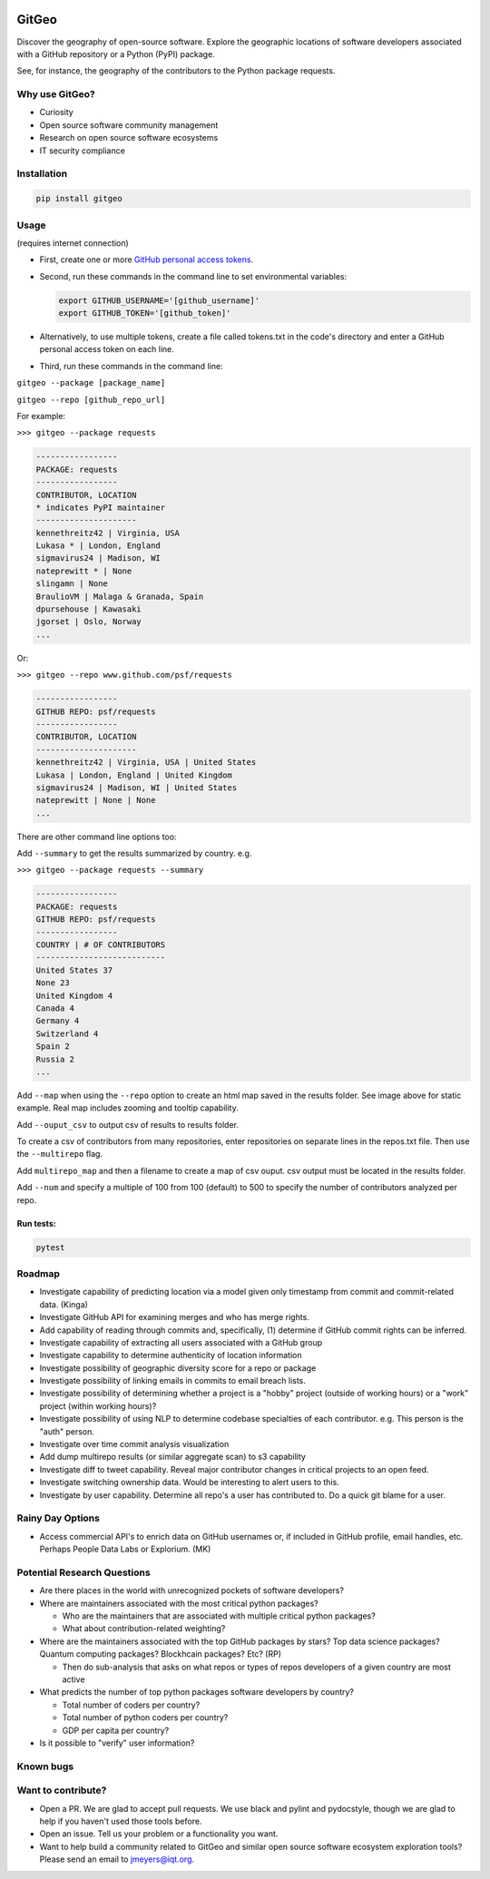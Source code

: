 .. image:: https://github.com/IQTLabs/GitGeo/workflows/Python%20package/badge.svg
   :target: https://github.com/IQTLabs/GitGeo/workflows/Python%20package/badge.svg
   :alt: GitHub Actions Unit Tests


.. image:: https://codecov.io/gh/IQTLabs/GitGeo/branch/main/graph/badge.svg?token=W5DVGL0VMN
   :target: https://codecov.io/gh/IQTLabs/GitGeo
   :alt: codecov


.. image:: https://api.codacy.com/project/badge/Grade/5eb7fb4f74b04e83b0ce967a75b460f5
   :target: https://app.codacy.com/gh/IQTLabs/GitGeo?utm_source=github.com&utm_medium=referral&utm_content=IQTLabs/GitGeo&utm_campaign=Badge_Grade
   :alt: Codacy Badge


.. image:: https://mperlet.github.io/pybadge/badges/10.svg
   :target: https://mperlet.github.io/pybadge/badges/10.svg
   :alt: pylint Score


.. image:: https://github.com/IQTLabs/GitGeo/blob/main/badges/python_versions_supported.svg
   :target: https://github.com/IQTLabs/GitGeo/blob/main/badges/python_versions_supported.svg
   :alt: Python Versions Supported


.. image:: https://github.com/IQTLabs/GitGeo/workflows/CodeQL/badge.svg
   :target: https://github.com/IQTLabs/GitGeo/workflows/CodeQL/badge.svg
   :alt: CodeQL


.. image:: https://img.shields.io/badge/security-bandit-yellow.svg
   :target: https://github.com/PyCQA/bandit
   :alt: security: bandit


.. image:: https://img.shields.io/badge/code%20style-black-000000.svg
   :target: https://github.com/psf/black
   :alt: Code style: black


GitGeo
======

Discover the geography of open-source software. Explore the geographic locations of software developers associated with a GitHub repository or a Python (PyPI) package.

See, for instance, the geography of the contributors to the Python package requests.


.. image:: map_image.JPG
   :target: map_image.JPG
   :alt: map_image


Why use GitGeo?
---------------


* Curiosity
* Open source software community management
* Research on open source software ecosystems
* IT security compliance

Installation
------------

.. code-block:: bash

   pip install gitgeo

Usage
-----

(requires internet connection)


* 
  First, create one or more `GitHub personal access tokens <https://docs.github.com/en/github/authenticating-to-github/creating-a-personal-access-token>`_.

* 
  Second, run these commands in the command line to set environmental variables:

  .. code-block:: bash

     export GITHUB_USERNAME='[github_username]'
     export GITHUB_TOKEN='[github_token]'

* 
  Alternatively, to use multiple tokens, create a file called tokens.txt in the code's directory and enter
  a GitHub personal access token on each line.

* 
  Third, run these commands in the command line:

``gitgeo --package [package_name]``

``gitgeo --repo [github_repo_url]``

For example:

``>>> gitgeo --package requests``

.. code-block::

   -----------------
   PACKAGE: requests
   -----------------
   CONTRIBUTOR, LOCATION
   * indicates PyPI maintainer
   ---------------------
   kennethreitz42 | Virginia, USA
   Lukasa * | London, England
   sigmavirus24 | Madison, WI
   nateprewitt * | None
   slingamn | None
   BraulioVM | Malaga & Granada, Spain
   dpursehouse | Kawasaki
   jgorset | Oslo, Norway
   ...

Or:

``>>> gitgeo --repo www.github.com/psf/requests``

.. code-block::

   -----------------
   GITHUB REPO: psf/requests
   -----------------
   CONTRIBUTOR, LOCATION
   ---------------------
   kennethreitz42 | Virginia, USA | United States
   Lukasa | London, England | United Kingdom
   sigmavirus24 | Madison, WI | United States
   nateprewitt | None | None
   ...

There are other command line options too:

Add ``--summary`` to get the results summarized by country. e.g.

``>>> gitgeo --package requests --summary``

.. code-block::

   -----------------
   PACKAGE: requests
   GITHUB REPO: psf/requests
   -----------------
   COUNTRY | # OF CONTRIBUTORS
   ---------------------------
   United States 37
   None 23
   United Kingdom 4
   Canada 4
   Germany 4
   Switzerland 4
   Spain 2
   Russia 2
   ...

Add ``--map`` when using the ``--repo`` option to create an html map
saved in the results folder. See image above for static example. Real map
includes zooming and tooltip capability.

Add ``--ouput_csv`` to output csv of results to results folder.

To create a csv of contributors from many repositories, enter repositories
on separate lines in the repos.txt file. Then use the ``--multirepo`` flag.

Add ``multirepo_map`` and then a filename to create a map of csv ouput. csv output must be located in the results folder.

Add ``--num`` and specify a multiple of 100 from 100 (default) to 500 to
specify the number of contributors analyzed per repo.

Run tests:
^^^^^^^^^^

.. code-block:: bash

   pytest

Roadmap
-------


* Investigate capability of predicting location via a model given only timestamp from commit and commit-related data. (Kinga)
* Investigate GitHub API for examining merges and who has merge rights.
* Add capability of reading through commits and, specifically, (1) determine if GitHub commit rights can be inferred.
* Investigate capability of extracting all users associated with a GitHub group
* Investigate capability to determine authenticity of location information
* Investigate possibility of geographic diversity score for a repo or package
* Investigate possibility of linking emails in commits to email breach lists.
* Investigate possibility of determining whether a project is a "hobby" project (outside of working hours) or a "work" project (within working hours)?
* Investigate possibility of using NLP to determine codebase specialties of each contributor. e.g.
  This person is the "auth" person.
* Investigate over time commit analysis visualization
* Add dump multirepo results (or similar aggregate scan) to s3 capability
* Investigate diff to tweet capability. Reveal major contributor changes in critical projects to an open feed.
* Investigate switching ownership data. Would be interesting to alert users to this.
* Investigate by user capability. Determine all repo's a user has contributed to. Do a quick git blame for a user.

Rainy Day Options
-----------------


* Access commercial API's to enrich data on GitHub usernames or, if included in GitHub profile, email handles, etc. Perhaps People Data Labs or Explorium. (MK)

Potential Research Questions
----------------------------


* Are there places in the world with unrecognized pockets of software developers?
* Where are maintainers associated with the most critical python packages?

  * Who are the maintainers that are associated with multiple critical python packages?
  * What about contribution-related weighting?

* Where are the maintainers associated with the top GitHub packages by stars? Top data science packages? Quantum computing packages? Blockhcain packages? Etc? (RP)

  * Then do sub-analysis that asks on what repos or types of repos developers of a given country are most active

* What predicts the number of top python packages software developers by country?

  * Total number of coders per country?
  * Total number of python coders per country?
  * GDP per capita per country?

* Is it possible to "verify" user information?

Known bugs
----------

Want to contribute?
-------------------


* Open a PR. We are glad to accept pull requests. We use black and pylint and
  pydocstyle, though we are glad to help if you haven't used those tools before.
* Open an issue. Tell us your problem or a functionality you want.
* Want to help build a community related to GitGeo and similar open source software
  ecosystem exploration tools? Please send an email to jmeyers@iqt.org.
